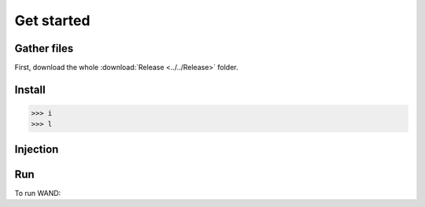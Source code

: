 Get started
===============

.. _gather_files:

Gather files
------------

First, download the whole :download:`Release <../../Release>` folder.






.. _installation:

Install
----------------


>>> i
>>> l

Injection
----------------



.. _Run:

Run
----------------
To run WAND: